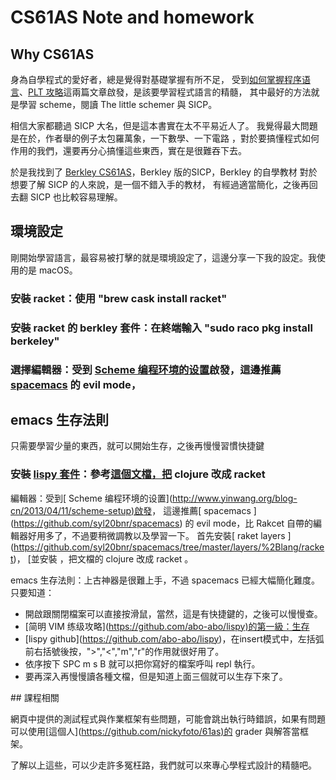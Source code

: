 * CS61AS Note and homework

** Why CS61AS
身為自學程式的愛好者，總是覺得對基礎掌握有所不足，
受到[[https://www.douban.com/group/topic/35512747/][如何掌握程序语言]]、[[https://zhuanlan.zhihu.com/p/24946114][PLT 攻略]]這兩篇文章啟發，是該要學習程式語言的精髓，
其中最好的方法就是學習 scheme，閱讀 The little schemer 與 SICP。

相信大家都聽過 SICP 大名，但是這本書實在太不平易近人了。
我覺得最大問題是在於，作者舉的例子太包羅萬象，一下數學、一下電路
，對於要搞懂程式如何作用的我們，還要再分心搞懂這些東西，實在是很難吞下去。

於是我找到了 [[http://berkeley-cs61as.github.io][Berkley CS61AS]]，Berkley 版的SICP，Berkley 的自學教材
對於想要了解 SICP 的人來說，是一個不錯入手的教材，
有經過適當簡化，之後再回去翻 SICP 也比較容易理解。

** 環境設定
剛開始學習語言，最容易被打擊的就是環境設定了，這邊分享一下我的設定。我使用的是 macOS。

*** 安裝 racket：使用 "brew cask install racket"
*** 安裝 racket 的 berkley 套件：在終端輸入 "sudo raco pkg install berkeley"
*** 選擇編輯器：受到 [[http://www.yinwang.org/blog-cn/2013/04/11/scheme-setup][Scheme 编程环境的设置]]啟發，這邊推薦 [[https://github.com/syl20bnr/spacemacs][spacemacs]] 的 evil mode，

** emacs 生存法則
只需要學習少量的東西，就可以開始生存，之後再慢慢習慣快捷鍵

*** 安裝 [[https://github.com/abo-abo/lispy/pull/174][lispy 套件]]：參考[[https://github.com/abo-abo/lispy/pull/174][這個文檔，把]] clojure 改成 racket




編輯器：受到[ Scheme 编程环境的设置](http://www.yinwang.org/blog-cn/2013/04/11/scheme-setup)啟發，
這邊推薦[ spacemacs ](https://github.com/syl20bnr/spacemacs) 的 evil mode，比 Rakcet 自帶的編輯器好用多了，不過要稍微調教以及學習一下。
首先安裝[ raket layers ](https://github.com/syl20bnr/spacemacs/tree/master/layers/%2Blang/racket)，
[並安裝 ，把文檔的 clojure 改成 racket 。

emacs 生存法則：上古神器是很難上手，不過 spacemacs 已經大幅簡化難度。只要知道：
- 開啟跟關閉檔案可以直接按滑鼠，當然，這是有快捷鍵的，之後可以慢慢查。
- [简明 VIM 练级攻略](https://github.com/abo-abo/lispy)的第一級：生存
- [lispy github](https://github.com/abo-abo/lispy)，在insert模式中，左括弧前右括號後按，">","<","m","r"的作用就很好用了。
- 依序按下 SPC m s B 就可以把你寫好的檔案呼叫 repl 執行。
- 要再深入再慢慢讀各種文檔，但是知道上面三個就可以生存下來了。

## 課程相關

網頁中提供的測試程式與作業框架有些問題，可能會跳出執行時錯誤，如果有問題可以使用[這個人](https://github.com/nickyfoto/61as)的 grader 與解答當框架。

了解以上這些，可以少走許多冤枉路，我們就可以來專心學程式設計的精髓吧。

